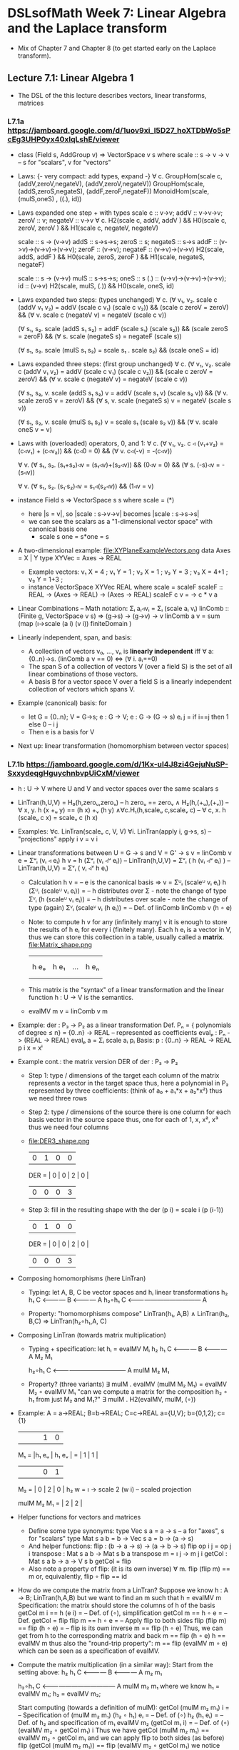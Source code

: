 * DSLsofMath Week 7: Linear Algebra and the Laplace transform
+ Mix of Chapter 7 and Chapter 8 (to get started early on the Laplace
  transform).
** Lecture 7.1: Linear Algebra 1
+ The DSL of the this lecture describes
  vectors, linear transforms, matrices
*** L7.1a https://jamboard.google.com/d/1uov9xi_I5D27_hoXTDbWo5sPcEg3UHP0yx40xIqLshE/viewer
+ class (Field s, AddGroup v) => VectorSpace v s where
    scale :: s -> v -> v  -- s for "scalars", v for "vectors"
+ Laws: {- very compact: add types, expand -}
  ∀ c. GroupHom(scale c, (addV,zeroV,negateV), (addV,zeroV,negateV))
       GroupHom(scale,   (addS,zeroS,negateS), (addF,zeroF,negateF))
      MonoidHom(scale,   (mulS,oneS)         , ((.), id))
+ Laws expanded one step + with types
  scale c :: v->v;
  addV :: v->v->v; zeroV :: v; negateV :: v->v
  ∀ c. H2(scale c, addV,    addV   )  &&
       H0(scale c, zeroV,   zeroV  )  &&
       H1(scale c, negateV, negateV)

  scale :: s -> (v->v)
  addS :: s->s->s;                zeroS :: s;      negateS :: s->s
  addF :: (v->v)->(v->v)->(v->v); zeroF :: (v->v); negateF :: (v->v)->(v->v)
         H2(scale, addS,    addF   ) &&
	 H0(scale, zeroS,   zeroF  ) &&
	 H1(scale, negateS, negateF)

  scale :: s -> (v->v)
  mulS :: s->s->s;                oneS :: s
  (.)  :: (v->v)->(v->v)->(v->v); id :: (v->v)
       H2(scale, mulS, (.)) &&
       H0(scale, oneS, id)
+ Laws expanded two steps: (types unchanged)
  ∀ c. (∀ v₁, v₂. scale c (addV v₁ v₂) = addV (scale c v₁) (scale c v₂)) &&
       (scale c zeroV = zeroV) &&
       (∀ v. scale c (negateV v) = negateV (scale c v))

       (∀ s₁, s₂. scale (addS s₁ s₂) = addF (scale s₁) (scale s₂)) &&
	 (scale zeroS = zeroF) &&
	 (∀ s. scale (negateS s) = negateF (scale s))

       (∀ s₁, s₂. scale (mulS s₁ s₂) = scale s₁ . scale s₂) &&
       (scale oneS = id)
+ Laws expanded three steps: (first group unchanged)
  ∀ c. (∀ v₁, v₂. scale c (addV v₁ v₂) = addV (scale c v₁) (scale c v₂)) &&
       (scale c zeroV = zeroV) &&
	 (∀ v. scale c (negateV v) = negateV (scale c v))

       (∀ s₁, s₂, v. scale (addS s₁ s₂) v = addV (scale s₁ v) (scale s₂ v)) &&
	 (∀ v. scale zeroS v = zeroV) &&
	 (∀ s, v. scale (negateS s) v = negateV (scale s v))

       (∀ s₁, s₂, v. scale (mulS s₁ s₂) v = scale s₁ (scale s₂ v)) &&
       (∀ v. scale oneS v = v)
+ Laws with (overloaded) operators, 0, and 1:
    ∀ c. (∀ v₁, v₂. c ◃ (v₁+v₂) = (c◃v₁) + (c◃v₂)) &&
         (c◃0 = 0) &&
	 (∀ v. c◃(-v) = -(c◃v))

    ∀ v. (∀ s₁, s₂. (s₁+s₂)◃v = (s₁◃v)+(s₂◃v)) &&
	 (0◃v = 0) &&
	 (∀ s. (-s)◃v = -(s◃v))

    ∀ v. (∀ s₁, s₂. (s₁·s₂)◃v = s₁◃(s₂◃v)) &&
         (1◃v = v)
+ instance Field s => VectorSpace s s where scale = (*)
  + here |s = v|, so |scale : s->v->v| becomes |scale : s->s->s|
  + we can see the scalars as a "1-dimensional vector space" with canonical basis one
    + scale s one = s*one = s
+ A two-dimensional example: file:XYPlaneExampleVectors.png
  data Axes   = X | Y
  type XYVec  = Axes -> REAL
  + Example vectors:
    v₁ X = 4   ; v₁ Y = 1   ;
    v₂ X =   1 ; v₂ Y =   3 ;
    v₃ X = 4+1 ; v₃ Y = 1+3 ;
  + instance VectorSpace XYVec REAL where scale = scaleF
    scaleF :: REAL -> (Axes -> REAL) -> (Axes -> REAL)
    scaleF c v = \a -> c * v a
+ Linear Combinations
  -- Math notation: Σᵢ aᵢ◃vᵢ = Σᵢ (scale aᵢ vᵢ)
  linComb :: (Finite g, VectorSpace v s) => (g->s) -> (g->v) -> v
  linComb a v = sum  (map  (\i->scale (a i) (v i))
                           finiteDomain
	             )
+ Linearly independent, span, and basis:
  + A collection of vectors v₀, ..., vₙ is *linearly independent* iff
    ∀ a:{0..n}->s. (linComb a v == 0) ⇔ (∀ i. aᵢ==0)
  + The span S of a collection of vectors V (over a field S) is the
    set of all linear combinations of those vectors.
  + A basis B for a vector space V over a field S is a linearly
    independent collection of vectors which spans V.
+ Example (canonical) basis: for
  + let G = {0..n}; V = G->s; e : G -> V;  e : G -> (G -> s)
        eᵢ j = if i==j then 1 else 0    --      i     j
  + Then e is a basis for V
+ Next up: linear transformation (homomorphism between vector spaces)
*** L7.1b https://jamboard.google.com/d/1Kx-uI4J8zi4GejuNuSP-SxxydeqgHguychnbvpUiCxM/viewer
+ h : U -> V   where U and V and vector spaces over the same scalars s
+ LinTran(h,U,V) =    H₀(h,zeroᵤ,zeroᵥ)        --   h zeroᵤ == zeroᵥ
                 ∧   H₂(h,(+ᵤ),(+ᵥ))          -- ∀ x, y. h (x +ᵤ y) == (h x) +ᵥ (h y)
		 ∧∀c.H₁(h,scaleᵤ c,scaleᵥ c)  -- ∀ c, x. h (scaleᵤ c x) = scaleᵥ c (h x)
+ Examples:   ∀c. LinTran(scaleᵥ c, V, V)
              ∀i. LinTran(apply i, g->s, s)  -- "projections"
	      apply i v = v i
+ Linear transformations between U = G -> s and V = G' -> s
  v = linComb v e = Σᵘᵢ (vᵢ ◃ eᵢ)
  h v = h (Σᵘᵢ (vᵢ ◃ᵘ eᵢ))     -- LinTran(h,U,V)
      = Σᵛᵢ ( h (vᵢ ◃ᵘ eᵢ) )   -- LinTran(h,U,V)
      = Σᵛᵢ ( vᵢ ◃ᵛ h eᵢ)
  + Calculation
    h v
      = -- e is the canonical basis => v = Σᵁᵢ (scaleᵁ vᵢ eᵢ)
    h (Σᵁᵢ (scaleᵁ vᵢ eᵢ))
      = -- h distributes over Σ - note the change of type
    Σⱽᵢ (h (scaleᵁ vᵢ eᵢ))
      = -- h distributes over scale - note the change of type (again)
    Σⱽᵢ (scaleⱽ vᵢ (h eᵢ))
      = -- Def. of linComb
   linComb v (h ∘ e)
  + Note: to compute h v for any (infinitely many) v it is enough to
    store the results of h eᵢ for every i (finitely many). Each h eᵢ
    is a vector in V, thus we can store this collection in a table,
    usually called a *matrix*.
    file:Matrix_shape.png
      |     |      |     |     |
      |     |      |     |     |
      | h eₒ | h e₁ | ... | h eₙ |
      |     |      |     |     |
      |     |      |     |     |
  + This matrix is the "syntax" of a linear transformation and the
    linear function h : U -> V is the semantics.
  + evalMV m v = linComb v m
+ Example: der : P₃ -> P₂ as a linear transformation
  Def. Pₙ = { polynomials of degree ≤ n} = {0..n} -> REAL
    -- represented as coefficients
  evalₚ : Pₙ -> (REAL -> REAL)
  evalₚ a = Σᵢ scale aᵢ pᵢ
  Basis:
    p : {0..n} -> REAL -> REAL
    p i x = xⁱ
+ Example cont.: the matrix version DER of der : P₃ -> P₂
  + Step 1: type / dimensions of the target
    each column of the matrix represents a vector in the target space
    thus, here a polynomial in P₂
    represented by three coefficients: (think of a₀ + a₁*x + a₂*x²)
    thus we need three rows
  + Step 2: type / dimensions of the source
    there is one column for each basis vector in the source space
    thus, one for each of 1, x, x², x³
    thus we need four columns
  + file:DER3_shape.png
          | 0 | 1 | 0 | 0 |
    DER = | 0 | 0 | 2 | 0 |
          | 0 | 0 | 0 | 3 |
  + Step 3: fill in the resulting shape with the
    der (p i) = scale i (p (i-1))
          | 0 | 1 | 0 | 0 |
    DER = | 0 | 0 | 2 | 0 |
          | 0 | 0 | 0 | 3 |
+ Composing homomorphisms (here LinTran)
  + Typing: let A, B, C be vector spaces and hᵢ linear transformations
	 h₂      h₁
     C <———— B <———— A
	    h₂∘h₁
     C <———————————— A

  + Property: "homomorphisms compose"
     LinTran(h₁,   A,B) ∧
     LinTran(h₂,     B,C) ⇒
     LinTran(h₂∘h₁,A,  C)
+ Composing LinTran (towards matrix multiplication)
  + Typing + specification: let hᵢ = evalMV Mᵢ
	 h₂      h₁
     C <———— B <———— A
         M₂      M₁

	    h₂∘h₁
     C <———————————— A
         mulM M₂ M₁

  + Property? (three variants)
     ∃ mulM . evalMV (mulM M₂ M₁) = evalMV M₂ ∘ evalMV M₁
     "can we compute a matrix for the composition h₂ ∘ h₁ from just M₂ and M₁?"
     ∃ mulM . H2(evalMV, mulM, (∘))
+ Example:
  A = a->REAL; B=b->REAL; C=c->REAL
  a={U,V}; b={0,1,2}; c={1}
       |      |      |      | 1 | 0 |
  M₁ = |h₁ eᵤ | h₁ eᵥ |  =   | 1 | 1 |
       |      |      |      | 0 | 1 |

  M₂ = | 0 | 2 | 0 |
  h₂ w = \i -> scale 2 (w i)   -- scaled projection

  mulM M₂ M₁ = | 2 | 2 |
+ Helper functions for vectors and matrices
  + Define some type synonyms:
    type Vec s a = a -> s    -- a for "axes", s for "scalars"
    type Mat s a b = b -> Vec s a  =  b -> (a -> s)
  + And helper functions:
    flip : (b -> a -> s) -> (a -> b -> s)
    flip op i j = op j i
    transpose : Mat s a b -> Mat s b a
    transpose m = \i j -> m j i
    getCol : Mat s a b -> a -> V s b
    getCol = flip
  + Also note a property of flip: (it is its own inverse)
      ∀ m. flip (flip m) == m
    or, equivalently,
      flip ∘ flip == id
+ How do we compute the matrix from a LinTran?
  Suppose we know
    h : A -> B; LinTran(h,A,B)
  but we want to find an m such that
    h = evalMV m
  Specification: the matrix should store the columns of h of the basis
    getCol m i == h (e i)
  = -- Def. of (∘), simplification
    getCol m == h ∘ e
  = -- Def. getCol = flip
    flip m == h ∘ e
  = -- Apply flip to both sides
    flip (flip m) == flip (h ∘ e)
  = -- flip is its own inverse
    m == flip (h ∘ e)
  Thus, we can get from h to the corresponding matrix and back
    m == flip (h ∘ e)
    h == evalMV m
  thus also the "round-trip property":
    m == flip (evalMV m ∘ e)
  which can be seen as a specification of evalMV.
+ Compute the matrix multiplication (in a similar way):
  Start from the setting above:
	 h₂      h₁
     C <———— B <———— A
         m₂      m₁

	    h₂∘h₁
     C <———————————— A
         mulM m₂ m₁
  where we know
    h₁ = evalMV m₁;
    h₂ = evalMV m₂;

  Start computing (towards a definition of mulM):
    getCol (mulM m₂ m₁) i
  = -- Specification of (mulM m₂ m₁)
    (h₂ ∘ h₁) eᵢ
  = -- Def. of (∘)
    h₂ (h₁ eᵢ)
  = -- Def. of h₂ and specification of m₁
    evalMV m₂ (getCol m₁ i)
  = -- Def. of (∘)
    (evalMV m₂ ∘ getCol m₁) i
  Thus we have
    getCol (mulM m₂ m₁) == evalMV m₂ ∘ getCol m₁
  and we can apply flip to both sides (as before)
    flip (getCol (mulM m₂ m₁)) == flip (evalMV m₂ ∘ getCol m₁)
  we notice  getCol = flip  and  flip ∘ flip = id
    mulM m₂ m₁ == flip (evalMV m₂ ∘ getCol m₁)
  This is now a definition of mulM which satisfies its specification.
  (Reminder: evalMV m v = linComb v m = Σᵢ scale vᵢ mᵢ)
+ Summing up:
  type A = Vec s a
  type B = Vec s b
  type C = Vec s c
  -- Notice that the b parameters makes sure the matrix dimensions match:
  mulM : Mat s a b -> Mat s b c -> Mat s a c
  mulM m₂ m₁ == flip (evalMV m₂ ∘ getCol m₁)

  evalMV = mulMV : Mat s a b -> Vec s a -> Vec s b
+ Perhaps some live-coding [[Live_7_1_2023.hs]]

** Lecture 7.2 / 8.1: Laplace Transforms
+ An application of linear algebra
+ ... and a method for solving ODEs
+ (Note: this transform is not implemented in Haskell in the course.)
*** [[https://jamboard.google.com/d/1n_fYYas1ahuNwJgm8TlcNJFA8KssNFqbQy4RGTRB95I/viewer?f=0][L8.1a]]
+ Infinite-dimensional vector space
  + let V = {f : REAL -> REAL | f is smooth}
  + V is a vector space
  + Example vectors: exp, sin, cos, all polynomials, etc.
  + But not abs, discontinuous functions,
+ D (derivative) as a linear transform
  + D : V -> V
  + Example: D exp = exp
+ A family of exponentials (which will be used for Laplace later)
  + let gₛ t = exp (-s*t)
  + g is a family of smooth vectors
  + g : REAL -> V
  + D gₛ t = -s*exp (-s*t) = -s * g s t = scaleF (-s) gₛ t
  + D gₛ t = scaleF (-s) gₛ
  + file:gs_geogebra_with_def.png
+ Integral as a linear transform
  + I : V -> V
  + I f x = integral 0 x f
+ Some properties of D and I
  + D (I f) = D F = f
  + I (D F) x = I f x = F x - F 0
  + D (f*g) = D f * g  +  f * D g
  + I (D (F*G)) x = (F*G) x - (F*G) 0 = F x * G x  -  F 0 * G 0

+ "discovering" the Laplace transform
*** [[https://jamboard.google.com/d/1xaJLOHtVOI0zwkLRrXAiuSjpn3NpLfDjlTpHrigc6S0/viewer][L8.1b]]
+ Laplace transform examples: exp, sin, cos
+ Laplace for solving f''+2f=3f', f 0 = 0, f' 0 = 1
+ Laplace summary
